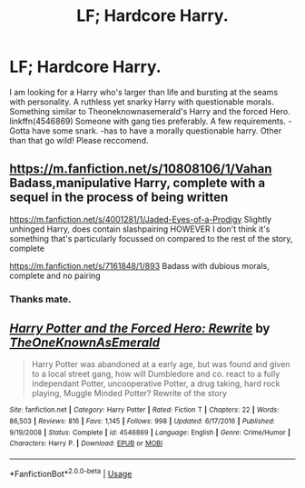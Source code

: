 #+TITLE: LF; Hardcore Harry.

* LF; Hardcore Harry.
:PROPERTIES:
:Author: FyreByrdy
:Score: 19
:DateUnix: 1543748665.0
:DateShort: 2018-Dec-02
:FlairText: Request
:END:
I am looking for a Harry who's larger than life and bursting at the seams with personality. A ruthless yet snarky Harry with questionable morals. Something similar to Theoneknownasemerald's Harry and the forced Hero. linkffn(4546869) Someone with gang ties preferably. A few requirements. -Gotta have some snark. -has to have a morally questionable harry. Other than that go wild! Please reccomend.


** [[https://m.fanfiction.net/s/10808106/1/Vahan]] Badass,manipulative Harry, complete with a sequel in the process of being written

[[https://m.fanfiction.net/s/4001281/1/Jaded-Eyes-of-a-Prodigy]] Slightly unhinged Harry, does contain slashpairing HOWEVER I don't think it's something that's particularly focussed on compared to the rest of the story, complete

[[https://m.fanfiction.net/s/7161848/1/893]] Badass with dubious morals, complete and no pairing
:PROPERTIES:
:Author: Kidsgetdownfromthere
:Score: 5
:DateUnix: 1543797665.0
:DateShort: 2018-Dec-03
:END:

*** Thanks mate.
:PROPERTIES:
:Author: FyreByrdy
:Score: 1
:DateUnix: 1543815589.0
:DateShort: 2018-Dec-03
:END:


** [[https://www.fanfiction.net/s/4546869/1/][*/Harry Potter and the Forced Hero: Rewrite/*]] by [[https://www.fanfiction.net/u/1501844/TheOneKnownAsEmerald][/TheOneKnownAsEmerald/]]

#+begin_quote
  Harry Potter was abandoned at a early age, but was found and given to a local street gang, how will Dumbledore and co. react to a fully independant Potter, uncooperative Potter, a drug taking, hard rock playing, Muggle Minded Potter? Rewrite of the story
#+end_quote

^{/Site/:} ^{fanfiction.net} ^{*|*} ^{/Category/:} ^{Harry} ^{Potter} ^{*|*} ^{/Rated/:} ^{Fiction} ^{T} ^{*|*} ^{/Chapters/:} ^{22} ^{*|*} ^{/Words/:} ^{86,503} ^{*|*} ^{/Reviews/:} ^{816} ^{*|*} ^{/Favs/:} ^{1,145} ^{*|*} ^{/Follows/:} ^{998} ^{*|*} ^{/Updated/:} ^{6/17/2016} ^{*|*} ^{/Published/:} ^{9/19/2008} ^{*|*} ^{/Status/:} ^{Complete} ^{*|*} ^{/id/:} ^{4546869} ^{*|*} ^{/Language/:} ^{English} ^{*|*} ^{/Genre/:} ^{Crime/Humor} ^{*|*} ^{/Characters/:} ^{Harry} ^{P.} ^{*|*} ^{/Download/:} ^{[[http://www.ff2ebook.com/old/ffn-bot/index.php?id=4546869&source=ff&filetype=epub][EPUB]]} ^{or} ^{[[http://www.ff2ebook.com/old/ffn-bot/index.php?id=4546869&source=ff&filetype=mobi][MOBI]]}

--------------

*FanfictionBot*^{2.0.0-beta} | [[https://github.com/tusing/reddit-ffn-bot/wiki/Usage][Usage]]
:PROPERTIES:
:Author: FanfictionBot
:Score: 1
:DateUnix: 1543748672.0
:DateShort: 2018-Dec-02
:END:
